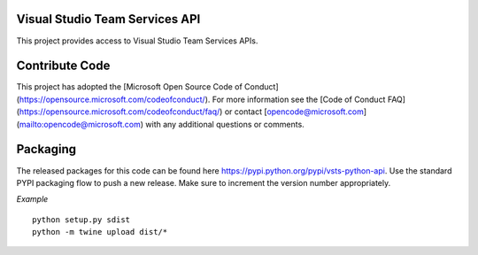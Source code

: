 Visual Studio Team Services API
=======================================================

This project provides access to Visual Studio Team Services APIs.

Contribute Code
===============

This project has adopted the [Microsoft Open Source Code of Conduct](https://opensource.microsoft.com/codeofconduct/). For more information see the [Code of Conduct FAQ](https://opensource.microsoft.com/codeofconduct/faq/) or contact [opencode@microsoft.com](mailto:opencode@microsoft.com) with any additional questions or comments.

Packaging
=========

The released packages for this code can be found here https://pypi.python.org/pypi/vsts-python-api. 
Use the standard PYPI packaging flow to push a new release. Make sure to increment the version number appropriately.

*Example*
::
    python setup.py sdist
    python -m twine upload dist/*
::
